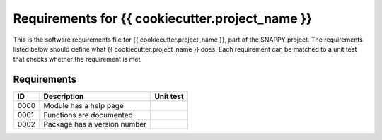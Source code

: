 .. highlight:: shell

.. _requirements:

===============================================
Requirements for {{ cookiecutter.project_name }}
===============================================

This is the software requirements file for {{ cookiecutter.project_name }}, part of the
SNAPPY project. The requirements listed below should define 
what {{ cookiecutter.project_name }} does. Each requirement can be matched to a unit test that
checks whether the requirement is met.

Requirements
~~~~~~~~~~~~
+------------+--------------------------------------------------------+-------------------------------------+
|    ID      |  Description                                           |  Unit test                          |
+============+========================================================+=====================================+
|    0000    |  Module has a help page                                |                                     |
+------------+--------------------------------------------------------+-------------------------------------+
|    0001    |  Functions are documented                              |                                     |
+------------+--------------------------------------------------------+-------------------------------------+
|    0002    |  Package has a version number                          |                                     |
+------------+--------------------------------------------------------+-------------------------------------+




